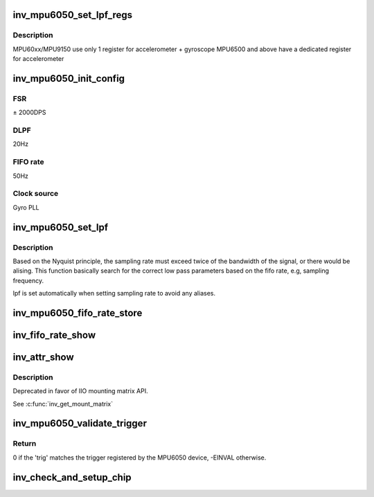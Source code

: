 .. -*- coding: utf-8; mode: rst -*-
.. src-file: drivers/iio/imu/inv_mpu6050/inv_mpu_core.c

.. _`inv_mpu6050_set_lpf_regs`:

inv_mpu6050_set_lpf_regs
========================

.. c:function:: int inv_mpu6050_set_lpf_regs(struct inv_mpu6050_state *st, enum inv_mpu6050_filter_e val)

    set low pass filter registers, chip dependent

    :param struct inv_mpu6050_state \*st:
        *undescribed*

    :param enum inv_mpu6050_filter_e val:
        *undescribed*

.. _`inv_mpu6050_set_lpf_regs.description`:

Description
-----------

MPU60xx/MPU9150 use only 1 register for accelerometer + gyroscope
MPU6500 and above have a dedicated register for accelerometer

.. _`inv_mpu6050_init_config`:

inv_mpu6050_init_config
=======================

.. c:function:: int inv_mpu6050_init_config(struct iio_dev *indio_dev)

    Initialize hardware, disable FIFO.

    :param struct iio_dev \*indio_dev:
        *undescribed*

.. _`inv_mpu6050_init_config.fsr`:

FSR
---

± 2000DPS

.. _`inv_mpu6050_init_config.dlpf`:

DLPF
----

20Hz

.. _`inv_mpu6050_init_config.fifo-rate`:

FIFO rate
---------

50Hz

.. _`inv_mpu6050_init_config.clock-source`:

Clock source
------------

Gyro PLL

.. _`inv_mpu6050_set_lpf`:

inv_mpu6050_set_lpf
===================

.. c:function:: int inv_mpu6050_set_lpf(struct inv_mpu6050_state *st, int rate)

    set low pass filer based on fifo rate.

    :param struct inv_mpu6050_state \*st:
        *undescribed*

    :param int rate:
        *undescribed*

.. _`inv_mpu6050_set_lpf.description`:

Description
-----------

Based on the Nyquist principle, the sampling rate must
exceed twice of the bandwidth of the signal, or there
would be alising. This function basically search for the
correct low pass parameters based on the fifo rate, e.g,
sampling frequency.

lpf is set automatically when setting sampling rate to avoid any aliases.

.. _`inv_mpu6050_fifo_rate_store`:

inv_mpu6050_fifo_rate_store
===========================

.. c:function:: ssize_t inv_mpu6050_fifo_rate_store(struct device *dev, struct device_attribute *attr, const char *buf, size_t count)

    Set fifo rate.

    :param struct device \*dev:
        *undescribed*

    :param struct device_attribute \*attr:
        *undescribed*

    :param const char \*buf:
        *undescribed*

    :param size_t count:
        *undescribed*

.. _`inv_fifo_rate_show`:

inv_fifo_rate_show
==================

.. c:function:: ssize_t inv_fifo_rate_show(struct device *dev, struct device_attribute *attr, char *buf)

    Get the current sampling rate.

    :param struct device \*dev:
        *undescribed*

    :param struct device_attribute \*attr:
        *undescribed*

    :param char \*buf:
        *undescribed*

.. _`inv_attr_show`:

inv_attr_show
=============

.. c:function:: ssize_t inv_attr_show(struct device *dev, struct device_attribute *attr, char *buf)

    calling this function will show current parameters.

    :param struct device \*dev:
        *undescribed*

    :param struct device_attribute \*attr:
        *undescribed*

    :param char \*buf:
        *undescribed*

.. _`inv_attr_show.description`:

Description
-----------

Deprecated in favor of IIO mounting matrix API.

See \ :c:func:`inv_get_mount_matrix`\ 

.. _`inv_mpu6050_validate_trigger`:

inv_mpu6050_validate_trigger
============================

.. c:function:: int inv_mpu6050_validate_trigger(struct iio_dev *indio_dev, struct iio_trigger *trig)

    validate_trigger callback for invensense MPU6050 device.

    :param struct iio_dev \*indio_dev:
        The IIO device

    :param struct iio_trigger \*trig:
        The new trigger

.. _`inv_mpu6050_validate_trigger.return`:

Return
------

0 if the 'trig' matches the trigger registered by the MPU6050
device, -EINVAL otherwise.

.. _`inv_check_and_setup_chip`:

inv_check_and_setup_chip
========================

.. c:function:: int inv_check_and_setup_chip(struct inv_mpu6050_state *st)

    check and setup chip.

    :param struct inv_mpu6050_state \*st:
        *undescribed*

.. This file was automatic generated / don't edit.

